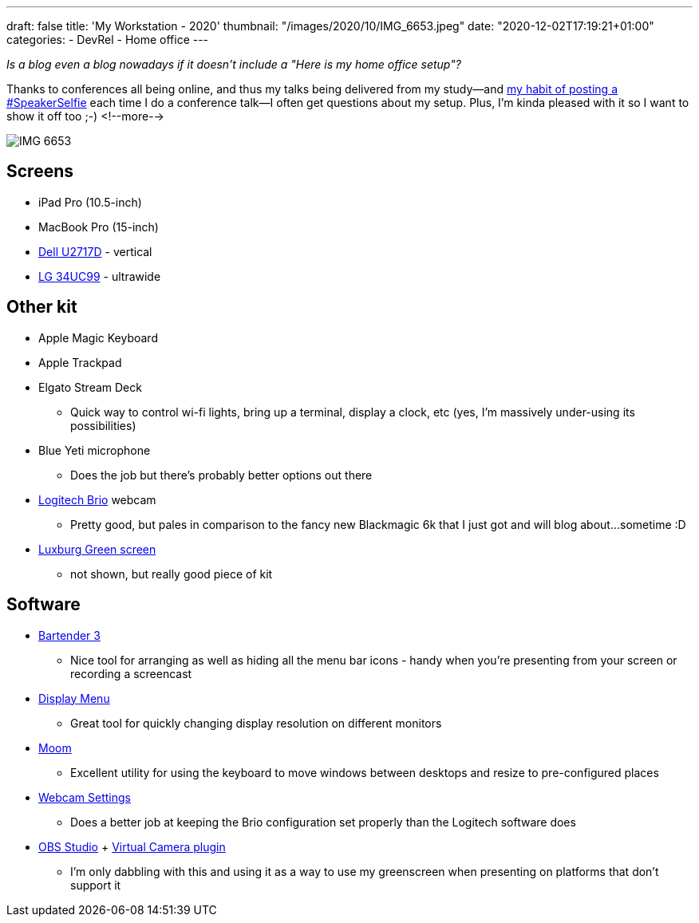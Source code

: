 ---
draft: false
title: 'My Workstation - 2020'
thumbnail: "/images/2020/10/IMG_6653.jpeg"
date: "2020-12-02T17:19:21+01:00"
categories:
- DevRel
- Home office
---

:source-highlighter: rouge
:icons: font
:rouge-css: style
:rouge-style: github

_Is a blog even a blog nowadays if it doesn't include a "Here is my home office setup"?_

Thanks to conferences all being online, and thus my talks being delivered from my study—and https://twitter.com/search?q=speakerselfie%20(from%3Armoff)&src=typed_query&f=live[my habit of posting a #SpeakerSelfie] each time I do a conference talk—I often get questions about my setup. Plus, I'm kinda pleased with it so I want to show it off too ;-)
<!--more-->

image::/images/2020/10/IMG_6653.jpeg[]

== Screens

* iPad Pro (10.5-inch)
* MacBook Pro (15-inch)
* https://www1.euro.dell.com/uk/en/home/Peripherals/dell-u2717d-monitor/pd.aspx?refid=dell-u2717d-monitor&cs=ukdhs1&s=dhs[Dell U2717D] - vertical
* https://www.lg.com/uk/monitors/lg-34UC99[LG 34UC99] - ultrawide

== Other kit

* Apple Magic Keyboard
* Apple Trackpad
* Elgato Stream Deck
** Quick way to control wi-fi lights, bring up a terminal, display a clock, etc (yes, I'm massively under-using its possibilities)
* Blue Yeti microphone
** Does the job but there's probably better options out there 
* https://www.logitech.com/en-gb/product/brio[Logitech Brio] webcam
** Pretty good, but pales in comparison to the fancy new Blackmagic 6k that I just got and will blog about…sometime :D
* https://www.luxburgvisual.com/luxburg-220x200-cm-professional-portable-green-backdrop-chromakey-background-for-photo-video-live-game-virtual-studio.html[Luxburg Green screen] 
** not shown, but really good piece of kit

== Software

* https://www.macbartender.com/[Bartender 3]
** Nice tool for arranging as well as hiding all the menu bar icons - handy when you're presenting from your screen or recording a screencast
* http://displaymenu.milchimgemuesefach.de/[Display Menu]
** Great tool for quickly changing display resolution on different monitors
* https://manytricks.com/moom/[Moom]
** Excellent utility for using the keyboard to move windows between desktops and resize to pre-configured places
* https://itunes.apple.com/app/webcam-settings/id533696630?mt=12&at=1l3vngI&ct=blogger[Webcam Settings]
** Does a better job at keeping the Brio configuration set properly than the Logitech software does
* https://obsproject.com/[OBS Studio] + https://github.com/johnboiles/obs-mac-virtualcam[Virtual Camera plugin]
** I'm only dabbling with this and using it as a way to use my greenscreen when presenting on platforms that don't support it